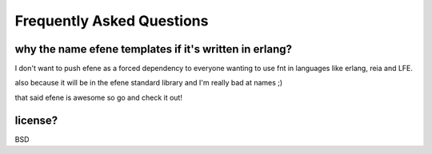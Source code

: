 Frequently Asked Questions
--------------------------

why the name efene templates if it's written in erlang?
.......................................................

I don't want to push efene as a forced dependency to everyone wanting to use fnt in languages like erlang, reia and LFE.

also because it will be in the efene standard library and I'm really bad at names ;)

that said efene is awesome so go and check it out!

license?
........

BSD
